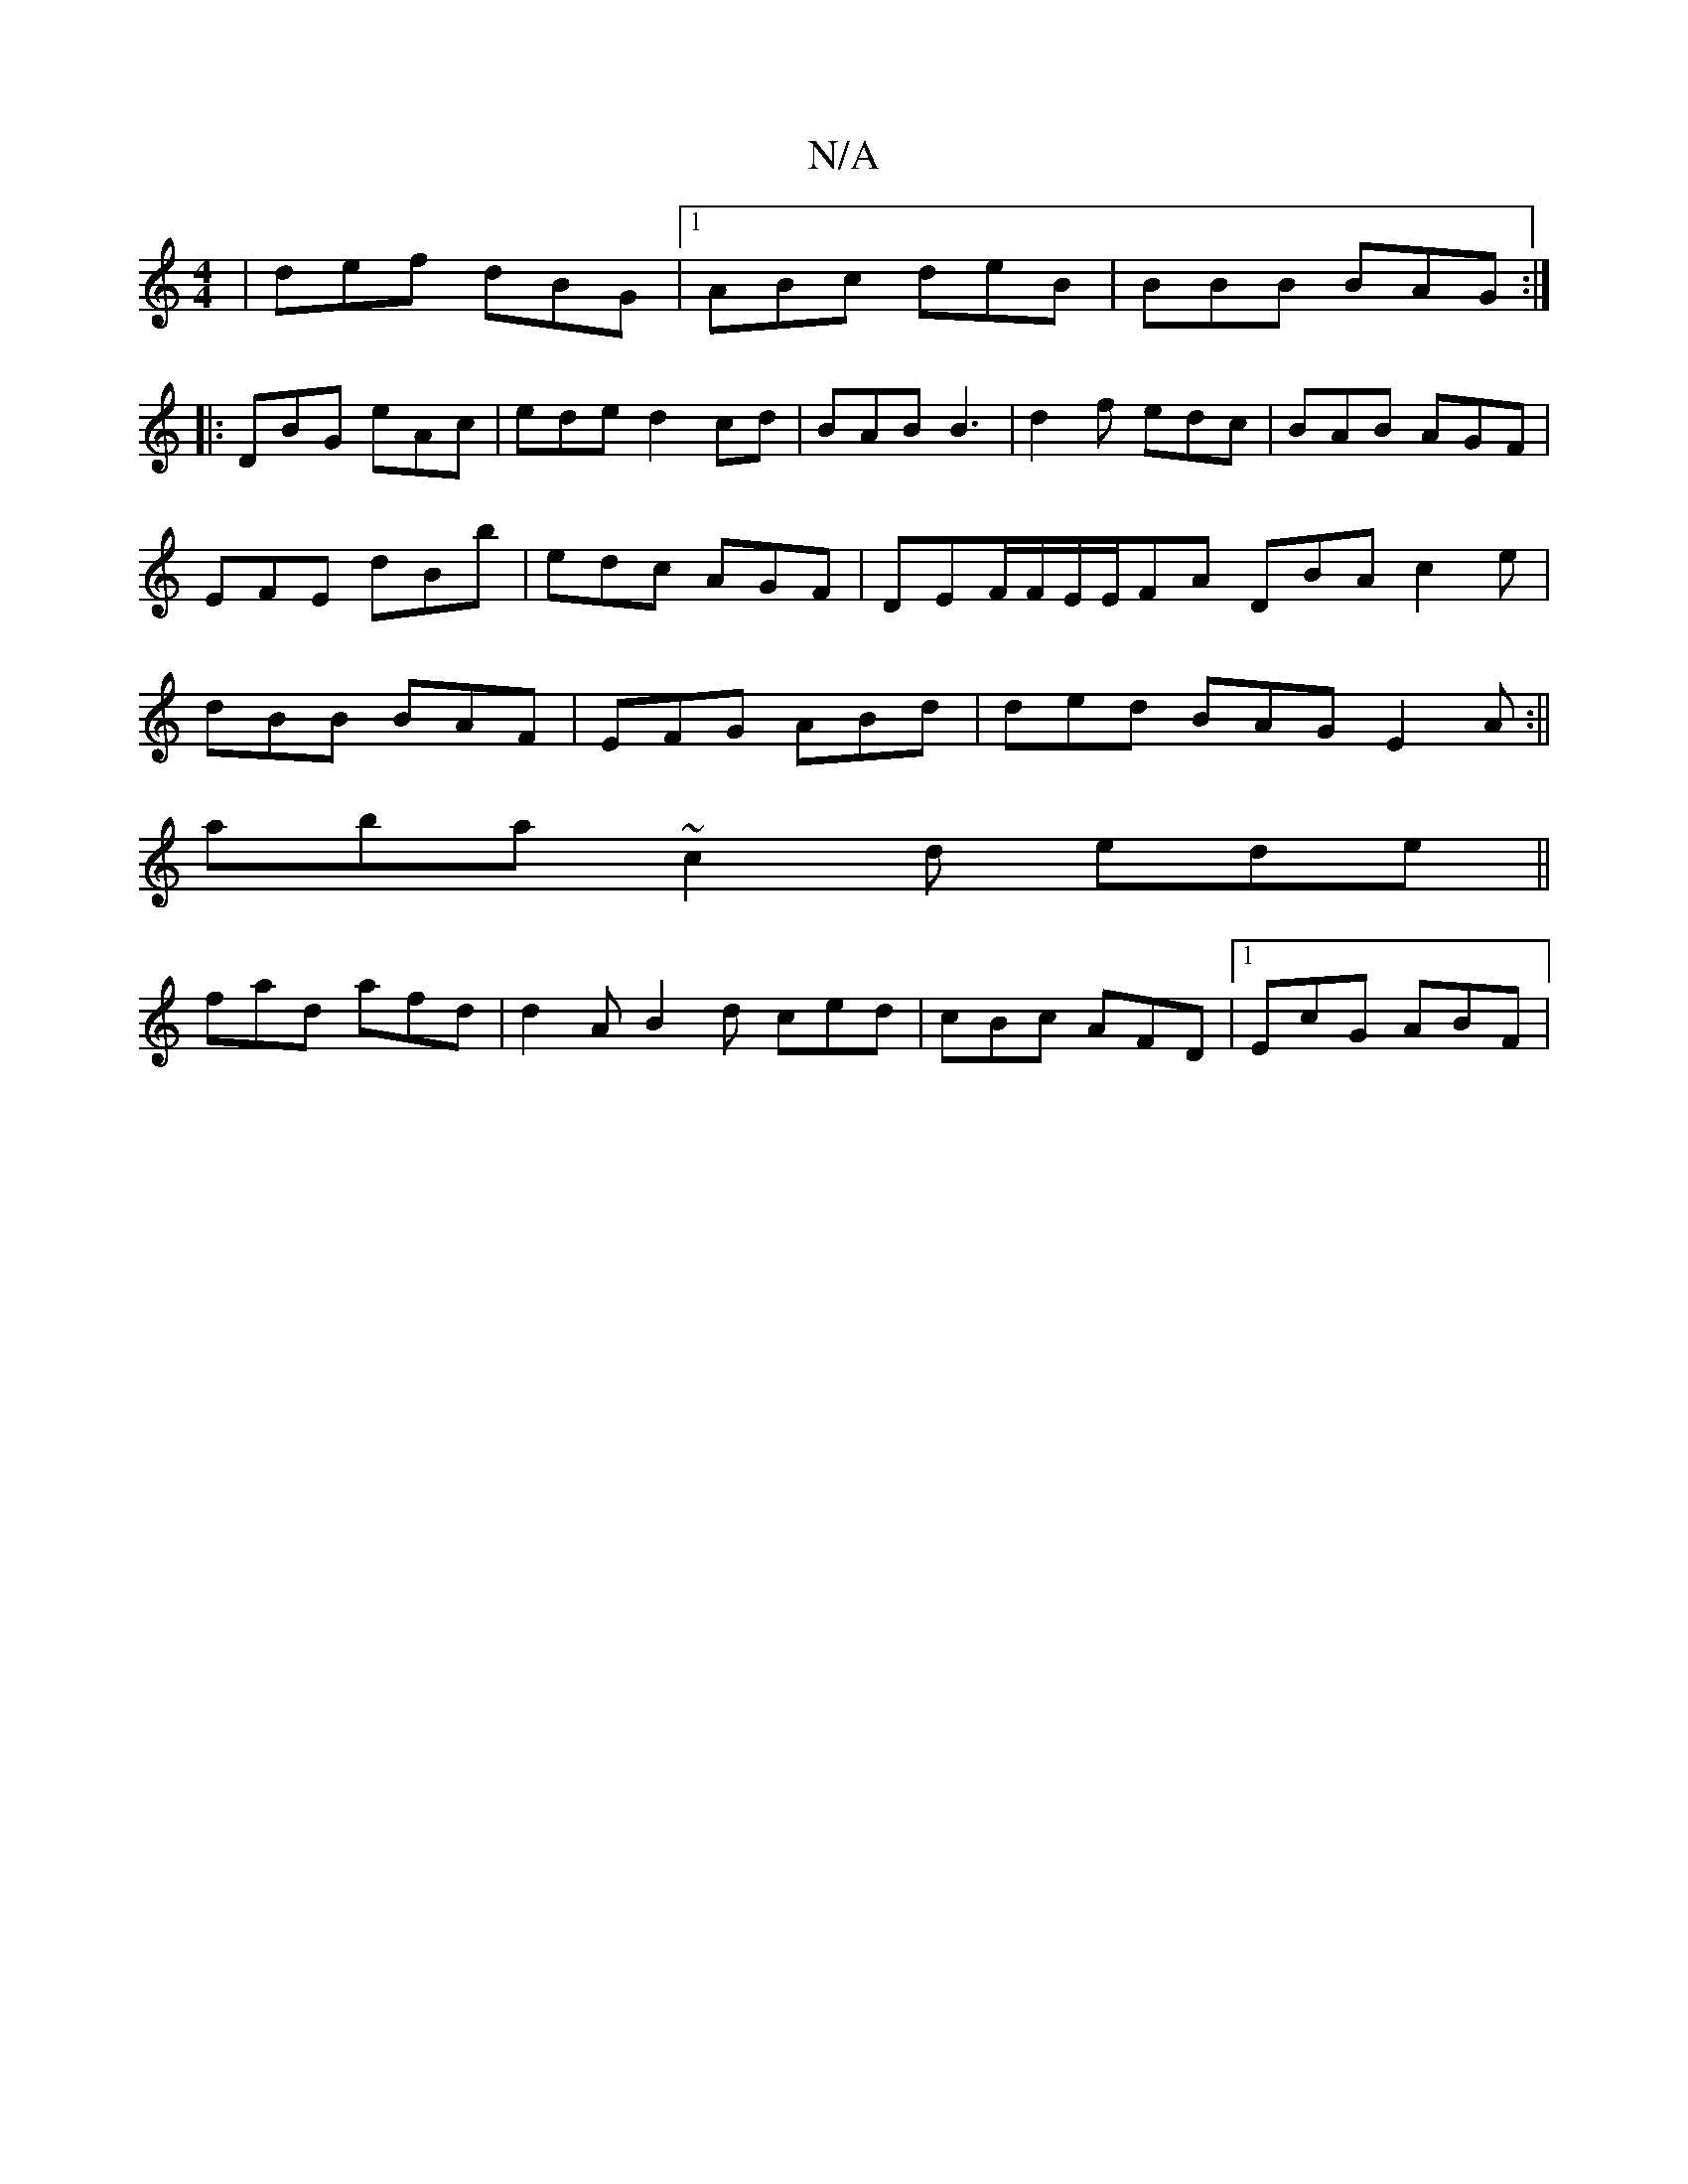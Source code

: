 X:1
T:N/A
M:4/4
R:N/A
K:Cmajor
|def dBG|1 ABc deB|BBB BAG:|
|:DBG eAc|eded2cd|BAB B3|d2f edc|BAB AGF|EFE dBb|edc AGF|DEF/F/E/E/FA DBA c2 e|dBB BAF|EFG ABd|ded BAG E2 A:||
aba ~c2d ede ||
fad afd | d2 A B2d ced|cBc AFD |1 EcG ABF |

